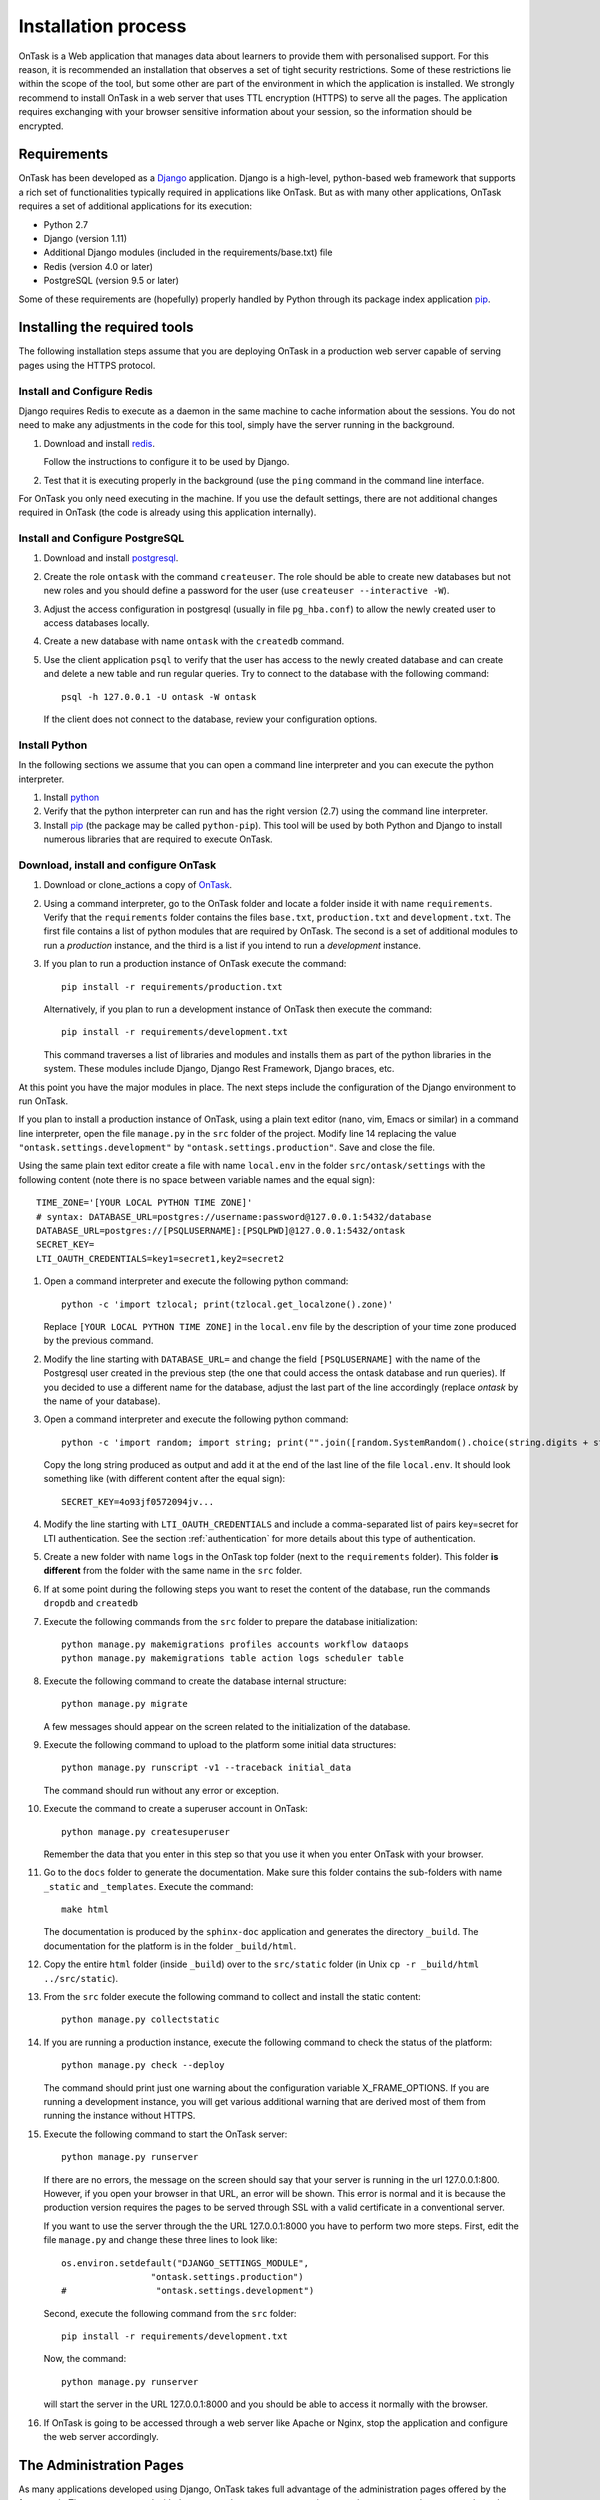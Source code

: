 .. _install:

********************
Installation process
********************

OnTask is a Web application that manages data about learners to provide them
with personalised support. For this reason, it is recommended an installation
that observes a set of tight security restrictions. Some of these
restrictions lie within the scope of the tool, but some other are part of the
environment in which the application is installed. We strongly recommend to
install OnTask in a web server that uses TTL encryption (HTTPS) to serve all
the pages. The application requires exchanging with your browser sensitive
information about your session, so the information should be encrypted.

Requirements
============

OnTask has been developed as a `Django <https://www.djangoproject.com/>`_
application. Django is a high-level, python-based web framework that supports
a rich set of functionalities typically required in applications like OnTask.
But as with many other applications, OnTask requires a set of additional
applications for its execution:

- Python 2.7
- Django (version 1.11)
- Additional Django modules (included in the requirements/base.txt) file
- Redis (version 4.0 or later)
- PostgreSQL (version 9.5 or later)

Some of these requirements are (hopefully) properly handled by
Python through its package index application `pip <https://pypi.python
.org/pypi/pip>`__.


Installing the required tools
=============================

The following installation steps assume that you are deploying OnTask in a
production web server capable of serving pages using the HTTPS protocol.

Install and Configure Redis
---------------------------

Django requires Redis to execute as a daemon in the same machine to cache
information about the sessions. You do not need to make any adjustments in
the code for this tool, simply have the server running in the background.

1. Download and install `redis <https://redis.io/>`_.

   Follow the instructions to configure it to be used by Django.

2. Test that it is executing properly in the background (use the ``ping``
   command in the command line interface.

For OnTask you only need executing in the machine. If you use the default
settings, there are not additional changes required in OnTask (the code is
already using this application internally).

Install and Configure PostgreSQL
--------------------------------

1. Download and install `postgresql <https://www.postgresql.org/>`_.

#. Create the role ``ontask`` with the command ``createuser``. The role
   should be able to create new databases but not new roles and you should
   define a password for the user (use ``createuser --interactive -W``).

#. Adjust the access configuration in postgresql (usually in file
   ``pg_hba.conf``) to allow the newly created user to access databases locally.

#. Create a new database with name ``ontask`` with the ``createdb`` command.

#. Use the client application ``psql`` to verify that the user has access to
   the newly created database and can create and delete a new table and run
   regular queries. Try to connect to the database with the following command::

     psql -h 127.0.0.1 -U ontask -W ontask

   If the client does not connect to the database, review your configuration
   options.

Install Python
--------------

In the following sections we assume that you can open a command line
interpreter and you can execute the python interpreter.

1. Install `python <https://www.python.org/>`_

#. Verify that the python interpreter can run and has the right version (2.7)
   using the command line interpreter.

#. Install `pip <https://pip.pypa.io/en/stable/>`__ (the package may be called
   ``python-pip``). This tool will be used by both Python and Django to install
   numerous libraries that are required to execute OnTask.

Download, install and configure OnTask
--------------------------------------

1. Download or clone_actions a copy of `OnTask <https://github.com/abelardopardo/ontask_b>`_.

#. Using a command interpreter, go to the OnTask folder and locate a folder
   inside it with name ``requirements``. Verify that the ``requirements``
   folder contains the files ``base.txt``, ``production.txt`` and
   ``development.txt``. The first file contains a list of python modules that
   are required by OnTask. The second is a set of additional modules to run a
   *production* instance, and the third is a list if you intend to run a
   *development* instance.

#. If you plan to run a production instance of OnTask execute the command::

     pip install -r requirements/production.txt

   Alternatively, if you plan to run a development instance of OnTask then
   execute the command::

     pip install -r requirements/development.txt

   This command traverses a list of libraries and modules and installs them as
   part of the python libraries in the system. These modules include Django,
   Django Rest Framework, Django braces, etc.

At this point you have the major modules in place. The next steps include the
configuration of the Django environment to run OnTask.

If you plan to install a production instance of OnTask, using a plain text
editor (nano, vim, Emacs or similar) in a command line interpreter, open the
file ``manage.py`` in the ``src`` folder of the project. Modify line 14
replacing the value ``"ontask.settings.development"`` by
``"ontask.settings.production"``. Save and close the file.

Using the same plain text editor create a file with name ``local.env``
in the folder ``src/ontask/settings`` with the following content (note there is
no space between variable names and the equal sign)::

   TIME_ZONE='[YOUR LOCAL PYTHON TIME ZONE]'
   # syntax: DATABASE_URL=postgres://username:password@127.0.0.1:5432/database
   DATABASE_URL=postgres://[PSQLUSERNAME]:[PSQLPWD]@127.0.0.1:5432/ontask
   SECRET_KEY=
   LTI_OAUTH_CREDENTIALS=key1=secret1,key2=secret2

#. Open a command interpreter and execute the following python command::

     python -c 'import tzlocal; print(tzlocal.get_localzone().zone)'

   Replace ``[YOUR LOCAL PYTHON TIME ZONE]`` in the ``local.env`` file by the
   description of your time zone produced by the previous command.

#. Modify the line starting with ``DATABASE_URL=`` and change the
   field ``[PSQLUSERNAME]`` with the name of the Postgresql user created in the
   previous step (the one that could access the ontask database and run
   queries). If you decided to use a different name for the database, adjust
   the last part of the line accordingly (replace *ontask* by the name of
   your database).

#. Open a command interpreter and execute the following python command::

     python -c 'import random; import string; print("".join([random.SystemRandom().choice(string.digits + string.ascii_letters + string.punctuation) for i in range(100)]))'

   Copy the long string produced as output and add it at the end of the last
   line of the file ``local.env``. It should look something like (with
   different content after the equal sign)::

     SECRET_KEY=4o93jf0572094jv...


#. Modify the line starting with ``LTI_OAUTH_CREDENTIALS`` and include a
   comma-separated list of pairs key=secret for LTI authentication. See the
   section  :ref:`authentication` for more details about this type of
   authentication.

#. Create a new folder with name ``logs`` in the OnTask top folder (next to
   the ``requirements`` folder). This folder **is different** from the folder
   with the same name in the ``src`` folder.

#. If at some point during the following steps you want to reset
   the content of the database, run the commands ``dropdb`` and ``createdb``

#. Execute the following commands from the ``src`` folder to prepare the
   database initialization::

     python manage.py makemigrations profiles accounts workflow dataops
     python manage.py makemigrations table action logs scheduler table

#. Execute the following command to create the database internal structure::

     python manage.py migrate

   A few messages should appear on the screen related to the initialization
   of the database.

#. Execute the following command to upload to the platform some initial data
   structures::

     python manage.py runscript -v1 --traceback initial_data

   The command should run without any error or exception.

#. Execute the command to create a superuser
   account in OnTask::

     python manage.py createsuperuser

   Remember the data that you enter in this step so that
   you use it when you enter OnTask with your browser.

#. Go to the ``docs`` folder to generate the documentation. Make sure this
   folder contains the sub-folders with name ``_static`` and ``_templates``.
   Execute the command::

     make html

   The documentation is produced by the ``sphinx-doc`` application and
   generates the directory ``_build``. The documentation for the platform is in
   the folder ``_build/html``.

#. Copy the entire ``html`` folder (inside ``_build``) over to the
   ``src/static`` folder (in Unix ``cp -r _build/html ../src/static``).

#. From the ``src`` folder execute the following command to collect and install
   the static content::

     python manage.py collectstatic

#. If you are running a production instance, execute the following
   command to check the status of the platform::

     python manage.py check --deploy

   The command should print just one warning about the configuration variable
   X_FRAME_OPTIONS. If you are running a development instance, you will get
   various additional warning that are derived most of them from running the
   instance without HTTPS.

#. Execute the following command to start the OnTask server::

     python manage.py runserver

   If there are no errors, the message on the screen should say that your
   server is running in the url 127.0.0.1:800. However, if you open your
   browser in that URL, an error will be shown. This error is normal and it
   is because the production version requires the pages to be served through
   SSL with a valid certificate in a conventional server.

   If you want to use the server through the the URL 127.0.0.1:8000 you have
   to perform two more steps. First, edit the file ``manage.py`` and change
   these three lines to look like::

         os.environ.setdefault("DJANGO_SETTINGS_MODULE",
                          "ontask.settings.production")
         #                 "ontask.settings.development")

   Second, execute the following command from the ``src`` folder::

     pip install -r requirements/development.txt

   Now, the command::

     python manage.py runserver

   will start the server in the URL 127.0.0.1:8000 and you should be able to
   access it normally with the browser.

#. If OnTask is going to be accessed through a web server like Apache or Nginx,
   stop the application and configure the web server accordingly.

The Administration Pages
========================

As many applications developed using Django, OnTask takes full advantage of
the administration pages offered by the framework. The account created with
the command ``createsuperuser`` has complete access to those pages through a
link in the upper right corner of the screen.

These pages offer access to several important operations:

- The elements of each of the models stored in the database (workflows,
  actions, conditions, columns, etc). Each model has its corresponding page
  allowing the creation, update and deletion of any object.

- The user information. This is a special model representing the users, their
  name, credentials, etc. The platform allows the creation of user accounts.

- The group information. The platform differentiates users based on groups.
  Each group has different functionalities.

Once the instance is running, visit these pages and configure the platform to
your needs.

Production Deployment
=====================

Once OnTask is executing normally, you may configure a web server (nginx,
apache or similar) to make it available to a community of users. The
instructions to make such deployment are beyond the scope of this manual but
they are available for users to consult.

.. _authentication:

Authentication
==============

OnTask comes with the following authentication mechanisms: IMS-LTI,
``REMOTE_USER`` variable, basic authentication, and LDAP. The first three
(IMS-LTI, ``REMOTE_USER`` and basic authentication) are enabled by default and used in that order whenever an unauthenticated request is received. It follows a brief description of how to configure them.

- `IMS Learning Tools Interoperability (IMS-LTI)
  <http://www.imsglobal.org/activity/learning-tools-interoperability>`__. LTI
  is a standard developed by the IMS Global Learning Consortium to integrate
  multiple tools within a learning environment. In LTI terms, OnTask is
  configured to behave as a *tool provider* and assumes a *tool consumer* such
  as a Learning Management System to invoke its functionality. Any URL in
  OnTask can be give nto the LTI consumer as the point of access.

  Ontask only provides two points of access for LTI requests coming from the
  consumer. One is the URL with suffix ``/lti_entry`` and the second is the
  URL provided by the actions to serve the personalised content (accessible
  through the ``Actions`` menu.

  To allow LTI access you need:

  1) A tool consumer that can be configured to connect with OnTask. This type
     of configuration is beyond the scope of this manual.

  2) A set of pairs key,value in OnTask to be given to the tool consumers so
     that together with the URL, they are ready to send the requests. The
     key/value pairs are specified in the file ``local.env`` in the folder
     ``src/ontask/settings`` together with other local configuration variables.
     For example::

       LTI_OAUTH_CREDENTIALS=key1=secret1,key2=secret2

     If you change the values of this variable, you need to restart the server
     so that the new credentials are in effect.

  This authentication has only basic functionality and it is assumed to be
  used only for learners (not for instructors).

- ``REMOTE_USER``. The second method uses `the variable REMOTE_USER
  <https://docs.djangoproject.com/en/1.11/howto/auth-remote-user/#authentication-using-remote-user>`__
  that is assumed to be defined by an external application. This method is
  ideal for environments in which users are already authenticated and are
  redirected to the OnTask pages (for example, using SAML). If OnTask receives
  a request from a non-existent user through this channel, it automatically and
  transparently creates a new user in the platform with the user name stored in
  the ``REMOTE_USER`` variable. OnTask relies on emails as the user name
  differentiator, so if you plan to use this authentication method make sure
  the value of ``REMOTE_USER`` is the email.

- Basic authentication. If the variable ``REMOTE_USER`` is not set in the
  internal environment of Django where the web requests are served, OnTask
  resorts to conventional authentication requiring email and password. These
  credentials are stored in the internal database managed by OnTask.

LDAP Authentication
-------------------

OnTask may also be configured to use LDAP to authenticate users. This is done
through the external package `django-auth-ldap
<https://bitbucket.org/illocution/django-auth-ldap>`__. In its current version,
this authentication mode cannot be combined with the previous ones (this
requires some non-trivial code changes). The following instructions describe
the basic configuration to enable LDAP authentication. For more details check
the `documentation of the django-auth-ldap module
<https://django-auth-ldap.readthedocs.io/en/latest/>`__.

- Stop OnTask (if it is running)

- Make sure your server has installed the development files for OpenLDAP. In
  Debian/Ubuntu, the required packages are::

    libsasl2-dev python-dev libldap2-dev libssl-dev

  In RedHat/CentOS::

    python-devel openldap-devel

- Install the module ``django-auth-ldap``

- Edit the configuration file ``local.env`` and define the following two
  variables::

    AUTH_LDAP_SERVER_URI=[uri pointing to your ldap server]
    AUTH_LDAP_PASSWORD=[Password to connect to the server]

- Edit the  file ``src/ontask/settings/base.py`` and uncomment the lines that
  import the ``ldap`` library (``import ldap``) and the lines that import three
  methods from the ``django_auth_ldap.config`` module (``LDAPSearch``,
  ``GroupOfNamesType`` and ``LDAPGroupQuery``)

- Locate the section in the file ``src/ontask/settings/base.py`` that contains
  the variables to configure *LDAP AUTHENTICATION*.

- Uncomment the ones needed for your configuration. Make sure all the
  information is included to connect to the server, perform the binding, search, and if needed, assign fields to user and group attributes.

- Locate the variable ``AUTHENTICATION_BACKENDS`` in the same file.

- Comment the lines referring to the back-ends ``LTIAuthBackend`` and
  ``RemoteUserBackend``.

- Uncomment the line referring to ``LDAPBackend``.

- Make sure the LDAP server contains the data about the users in the right
  format

- Start the OnTask server.

.. _email_config:

Email Configuration
===================

OnTask relies on the functionality included in Django to send emails from the
application. The configuration parameters are defined in the file ``base.py``
and are: ``EMAIL_HOST``, ``EMAIL_PORT``, ``EMAIL_HOST_USER``,
``EMAIL_HOST_PASSWORD``, ``EMAIL_USE_TLS`` and ``EMAIL_USE_SSL``.

Set theses variables in the configuration file to the appropriate values
before starting the application. Make sure the server is running **in production mode**. The development mode is configured to **not send** emails but show their content in the console instead.

Tracking Email Reads
--------------------

If OnTask is deployed using Shibboleth, all URLs are likely to be configured to go through the authentication layer. This configuration prevents OnTask from receiving the email read confirmations. In this case, the web server needs to be configured so that the Shibboleth authentication is removed for the url ``trck`` (the one receiving the email read tracking). In Apache, this can be achieved by the following directive::

  <Location /trck>
    Require all granted
  </Location>

If OnTask is not served from the root of your web server, make sure you include the absolute URL to ``trck``. For example, if OnTask is available through the URL ``my.server.com/somesuffix/ontask``, then the URL to use in the previous configuration is ``my.server.com/somesuffix/ontask/trck``.


.. _scheduling_tasks:

Scheduling tasks
================

OnTask allows to program certain tasks to execute at some point in the
future. This functionality is implemented using a combination of persistent
storage (the database), and a time-based job scheduler external to the tool.
Time-based job schedulers are present in most operating systems (``cron``
in Unix/Linux, or ``at`` in Windows). OnTask provides the functionality to
describe the task to execute and assign it a date and time. Additionally, the
tool has a script that checks the date/time, selects the appropriate task,
and executes it. These instructions describe the configuration assuming an
underlying Linux/Unix architecture using ``crontab``.

Create a *crontab* file for the user running the server in your production
environment with the following content::

  MAILTO="[ADMIN EMAIL ADDRESS]"
  PATH=/usr/local/sbin:/usr/local/bin:/usr/bin:/bin:/usr/sbin:/sbin
  SHELL=/bin/bash
  ONTASK_PROJECT=[PATH TO ONTASK PROJECT ROOT]

  0,15,30,45 * * * * python ${ONTASK_PROJECT}/src/manage.py runscript scheduler_script -v3 --traceback --script-args="-d" > [CRONTAB LOG] 2>&1

Modify the previous script with the following information:

- In the first line change the email address by an address to receive the
  notifications produced by ``crontab``. The server running the application
  needs to have the capacity to send emails.

- Make sure the variable ``PATH`` contains the path to execute ``python``.

- Define the variable ``SHELL`` to point to the shell to use to execute
  ``python``.

- Change the value of the variable ``ONTASK_PROJECT`` to point to the root
  of OnTask (the folder containing the source code).

- In the last line replace ``[CRONTAB LOG]`` with a file to capture the
  output that the screen would write to a regular terminal. We recommend
  this file to be in a temporary directory.

The script ``scheduler_scrip`` has been configured to print messages through
a logger that writes the messages to the file ``script.log`` in the ``logs``
folder.

The remaining parameter to adjust is the frequency in which the script
``scheduler_script`` runs. In the example above, the script executes every 15
minutes (at minutes 0, 15, 30 and 45 minutes in the hour). Adjust this
frequency to suit your needs. Once adjusted, go to the administration menu in
OnTask, open the section with name *Core Configuration*, click in the
preferences and adjust the value of the *Minute interval to program scheduled
tasks* and match it (in minutes) to the interval reflected in the crontab.
